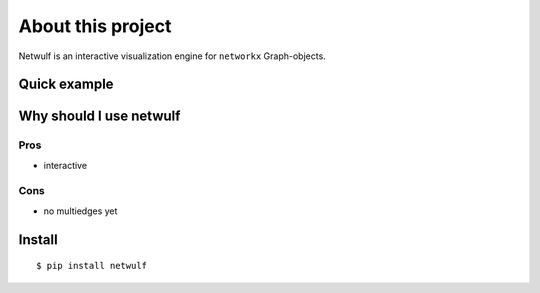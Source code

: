 About this project
==================

Netwulf is an interactive visualization engine for ``networkx`` Graph-objects.

Quick example
-------------

Why should I use netwulf
------------------------

Pros
~~~~

- interactive

Cons
~~~~

-  no multiedges yet

Install
-------

::

   $ pip install netwulf
